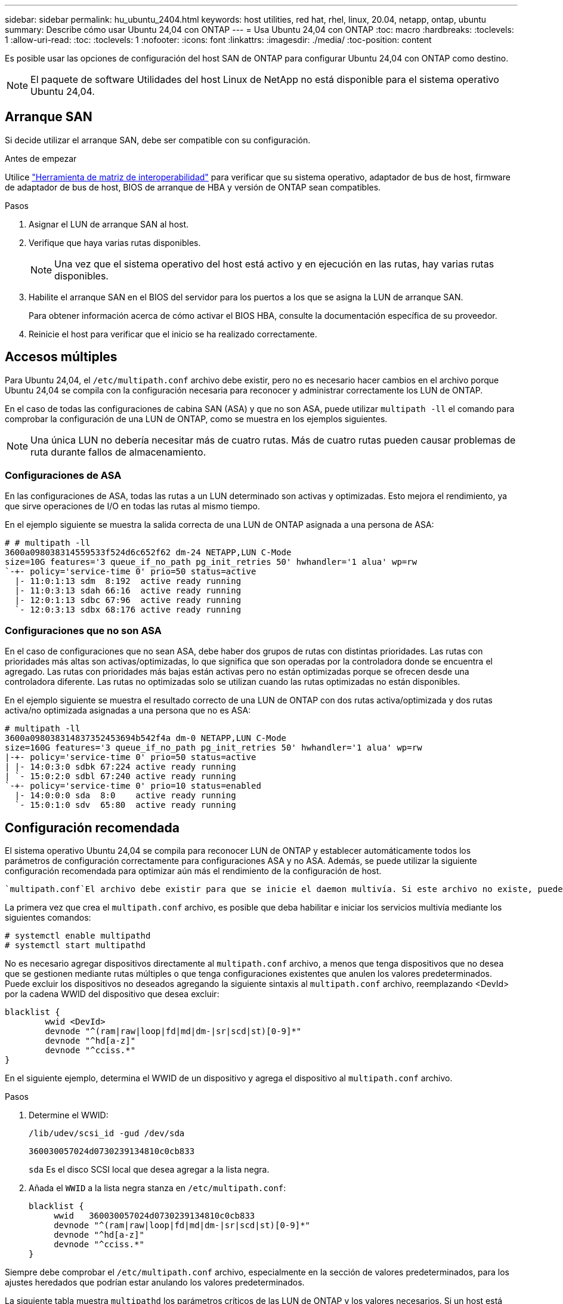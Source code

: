 ---
sidebar: sidebar 
permalink: hu_ubuntu_2404.html 
keywords: host utilities, red hat, rhel, linux, 20.04, netapp, ontap, ubuntu 
summary: Describe cómo usar Ubuntu 24,04 con ONTAP 
---
= Usa Ubuntu 24,04 con ONTAP
:toc: macro
:hardbreaks:
:toclevels: 1
:allow-uri-read: 
:toc: 
:toclevels: 1
:nofooter: 
:icons: font
:linkattrs: 
:imagesdir: ./media/
:toc-position: content


[role="lead"]
Es posible usar las opciones de configuración del host SAN de ONTAP para configurar Ubuntu 24,04 con ONTAP como destino.


NOTE: El paquete de software Utilidades del host Linux de NetApp no está disponible para el sistema operativo Ubuntu 24,04.



== Arranque SAN

Si decide utilizar el arranque SAN, debe ser compatible con su configuración.

.Antes de empezar
Utilice link:https://imt.netapp.com/matrix/#welcome["Herramienta de matriz de interoperabilidad"^] para verificar que su sistema operativo, adaptador de bus de host, firmware de adaptador de bus de host, BIOS de arranque de HBA y versión de ONTAP sean compatibles.

.Pasos
. Asignar el LUN de arranque SAN al host.
. Verifique que haya varias rutas disponibles.
+

NOTE: Una vez que el sistema operativo del host está activo y en ejecución en las rutas, hay varias rutas disponibles.

. Habilite el arranque SAN en el BIOS del servidor para los puertos a los que se asigna la LUN de arranque SAN.
+
Para obtener información acerca de cómo activar el BIOS HBA, consulte la documentación específica de su proveedor.

. Reinicie el host para verificar que el inicio se ha realizado correctamente.




== Accesos múltiples

Para Ubuntu 24,04, el `/etc/multipath.conf` archivo debe existir, pero no es necesario hacer cambios en el archivo porque Ubuntu 24,04 se compila con la configuración necesaria para reconocer y administrar correctamente los LUN de ONTAP.

En el caso de todas las configuraciones de cabina SAN (ASA) y que no son ASA, puede utilizar `multipath -ll` el comando para comprobar la configuración de una LUN de ONTAP, como se muestra en los ejemplos siguientes.


NOTE: Una única LUN no debería necesitar más de cuatro rutas. Más de cuatro rutas pueden causar problemas de ruta durante fallos de almacenamiento.



=== Configuraciones de ASA

En las configuraciones de ASA, todas las rutas a un LUN determinado son activas y optimizadas. Esto mejora el rendimiento, ya que sirve operaciones de I/O en todas las rutas al mismo tiempo.

En el ejemplo siguiente se muestra la salida correcta de una LUN de ONTAP asignada a una persona de ASA:

[listing]
----
# # multipath -ll
3600a098038314559533f524d6c652f62 dm-24 NETAPP,LUN C-Mode
size=10G features='3 queue_if_no_path pg_init_retries 50' hwhandler='1 alua' wp=rw
`-+- policy='service-time 0' prio=50 status=active
  |- 11:0:1:13 sdm  8:192  active ready running
  |- 11:0:3:13 sdah 66:16  active ready running
  |- 12:0:1:13 sdbc 67:96  active ready running
  `- 12:0:3:13 sdbx 68:176 active ready running
----


=== Configuraciones que no son ASA

En el caso de configuraciones que no sean ASA, debe haber dos grupos de rutas con distintas prioridades. Las rutas con prioridades más altas son activas/optimizadas, lo que significa que son operadas por la controladora donde se encuentra el agregado. Las rutas con prioridades más bajas están activas pero no están optimizadas porque se ofrecen desde una controladora diferente. Las rutas no optimizadas solo se utilizan cuando las rutas optimizadas no están disponibles.

En el ejemplo siguiente se muestra el resultado correcto de una LUN de ONTAP con dos rutas activa/optimizada y dos rutas activa/no optimizada asignadas a una persona que no es ASA:

[listing]
----
# multipath -ll
3600a098038314837352453694b542f4a dm-0 NETAPP,LUN C-Mode
size=160G features='3 queue_if_no_path pg_init_retries 50' hwhandler='1 alua' wp=rw
|-+- policy='service-time 0' prio=50 status=active
| |- 14:0:3:0 sdbk 67:224 active ready running
| `- 15:0:2:0 sdbl 67:240 active ready running
`-+- policy='service-time 0' prio=10 status=enabled
  |- 14:0:0:0 sda  8:0    active ready running
  `- 15:0:1:0 sdv  65:80  active ready running
----


== Configuración recomendada

El sistema operativo Ubuntu 24,04 se compila para reconocer LUN de ONTAP y establecer automáticamente todos los parámetros de configuración correctamente para configuraciones ASA y no ASA. Además, se puede utilizar la siguiente configuración recomendada para optimizar aún más el rendimiento de la configuración de host.

 `multipath.conf`El archivo debe existir para que se inicie el daemon multivía. Si este archivo no existe, puede crear un archivo vacío de cero bytes con el `touch /etc/multipath.conf` comando.

La primera vez que crea el `multipath.conf` archivo, es posible que deba habilitar e iniciar los servicios multivía mediante los siguientes comandos:

[listing]
----
# systemctl enable multipathd
# systemctl start multipathd
----
No es necesario agregar dispositivos directamente al `multipath.conf` archivo, a menos que tenga dispositivos que no desea que se gestionen mediante rutas múltiples o que tenga configuraciones existentes que anulen los valores predeterminados. Puede excluir los dispositivos no deseados agregando la siguiente sintaxis al `multipath.conf` archivo, reemplazando <DevId> por la cadena WWID del dispositivo que desea excluir:

[listing]
----
blacklist {
        wwid <DevId>
        devnode "^(ram|raw|loop|fd|md|dm-|sr|scd|st)[0-9]*"
        devnode "^hd[a-z]"
        devnode "^cciss.*"
}
----
En el siguiente ejemplo, determina el WWID de un dispositivo y agrega el dispositivo al `multipath.conf` archivo.

.Pasos
. Determine el WWID:
+
[listing]
----
/lib/udev/scsi_id -gud /dev/sda
----
+
[listing]
----
360030057024d0730239134810c0cb833
----
+
`sda` Es el disco SCSI local que desea agregar a la lista negra.

. Añada el `WWID` a la lista negra stanza en `/etc/multipath.conf`:
+
[listing]
----
blacklist {
     wwid   360030057024d0730239134810c0cb833
     devnode "^(ram|raw|loop|fd|md|dm-|sr|scd|st)[0-9]*"
     devnode "^hd[a-z]"
     devnode "^cciss.*"
}
----


Siempre debe comprobar el `/etc/multipath.conf` archivo, especialmente en la sección de valores predeterminados, para los ajustes heredados que podrían estar anulando los valores predeterminados.

La siguiente tabla muestra `multipathd` los parámetros críticos de las LUN de ONTAP y los valores necesarios. Si un host está conectado a LUN de otros proveedores y cualquiera de estos parámetros se anula, deberán corregirse posteriormente mediante estrofas en `multipath.conf` el archivo aplicables específicamente a las LUN de ONTAP. Si esto no se hace, es posible que las LUN de ONTAP no funcionen según se espera. Solo debe anular estos valores predeterminados en consulta con NetApp y/o un proveedor de SO y solo cuando comprenda completamente el impacto.

[cols="2*"]
|===
| Parámetro | Ajuste 


| detect_prio | sí 


| dev_loss_tmo | "infinito" 


| conmutación tras recuperación | inmediata 


| fast_io_fail_tmo | 5 


| funciones | "2 pg_init_retries 50" 


| flush_on_last_del | "sí" 


| manipulador_hardware | "0" 


| no_path_retry | cola 


| comprobador_de_rutas | "tur" 


| política_agrupación_ruta | "group_by_prio" 


| selector_de_rutas | "tiempo de servicio 0" 


| intervalo_sondeo | 5 


| prioridad | "ONTAP" 


| producto | LUN.* 


| retain_attached_hw_handler | sí 


| rr_weight | "uniforme" 


| nombres_descriptivos_usuario | no 


| proveedor | NETAPP 
|===
El ejemplo siguiente muestra cómo corregir un valor predeterminado anulado. En este caso, el `multipath.conf` archivo define valores para `path_checker` y `no_path_retry` que no son compatibles con las LUN de ONTAP. Si no pueden eliminarse debido a que aún hay otras cabinas SAN conectadas al host, estos parámetros pueden corregirse específicamente para LUN de ONTAP con una stanza de dispositivo.

[listing]
----
defaults {
   path_checker      readsector0
   no_path_retry     fail
}

devices {
   device {
      vendor         "NETAPP"
      product         "LUN"
      no_path_retry    queue
      path_checker     tur
   }
}
----


== Configure los ajustes de KVM

No es necesario configurar ajustes para una máquina virtual basada en kernel porque la LUN está asignada al hipervisor.



== Problemas conocidos

No existen problemas conocidos para el lanzamiento de Ubuntu 24,04 con ONTAP.
